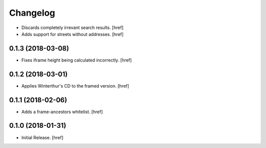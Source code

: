 Changelog
---------

- Discards completely irrevant search results.
  [href]

- Adds support for streets without addresses.
  [href]

0.1.3 (2018-03-08)
~~~~~~~~~~~~~~~~~~~~~

- Fixes iframe height being calculated incorrectly.
  [href]

0.1.2 (2018-03-01)
~~~~~~~~~~~~~~~~~~~~~

- Applies Winterthur's CD to the framed version.
  [href]

0.1.1 (2018-02-06)
~~~~~~~~~~~~~~~~~~~~~

- Adds a frame-ancestors whitelist.
  [href]

0.1.0 (2018-01-31)
~~~~~~~~~~~~~~~~~~~~~

- Initial Release.
  [href]

